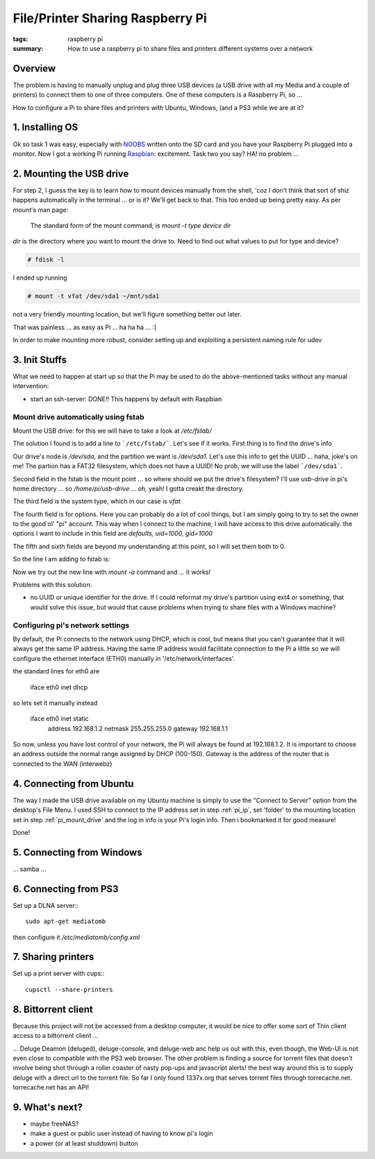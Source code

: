 File/Printer Sharing Raspberry Pi
=================================

:tags: raspberry pi
:summary: How to use a raspberry pi to share files and printers different systems over a network


Overview
--------

The problem is having to manually unplug and plug three USB devices (a USB 
drive with all my Media and a couple of printers) to connect them to one of 
three computers. One of these computers is a Raspberry Pi, so ...

How to configure a Pi to share files and printers with Ubuntu, Windows, (and a
PS3 while we are at it?



1. Installing OS
----------------

Ok so task 1 was easy, especially with NOOBS_ written onto the SD card and you
have your Raspberry Pi plugged into a monitor. Now I got a working Pi running
Raspbian_: excitement. Task two you say? HA! no problem ...



2. Mounting the USB drive
-------------------------

For step 2, I guess the key is to learn how to mount devices manually from the
shell, 'coz I don't think that sort of shiz happens automatically in the
terminal ... or is it? We'll get back to that. This too ended up being pretty
easy. As per `mount`'s man page:

    The standard form of the mount command, is `mount -t type device dir`

`dir` is the directory where you want to mount the drive to. Need to find out 
what values to put for type and device?

.. code:: bash
  
    # fdisk -l

I ended up running

.. code:: bash
  
    # mount -t vfat /dev/sda1 ~/mnt/sda1
    
not a very friendly mounting location, but we'll figure something better out
later.

That was painless ... as easy as Pi ... ha   ha   ha  ...  :|

In order to make mounting more robust, consider setting up and exploiting a
persistent naming rule for udev


3. Init Stuffs
--------------

.. If necessary, configure the boot sequence so that you don't actually need to
   login to the Pi in order to expose it to the network

What we need to happen at start up so that the Pi may be used to do the 
above-mentioned tasks without any manual intervention:

* start an ssh-server: DONE!! This happens by default with Raspbian

.. _pi_mount_drive:

Mount drive automatically using fstab
`````````````````````````````````````
Mount the USB drive: for this we will have to take a look at `/etc/fstab/`

The solution I found is to add a line to ```/etc/fstab/```. Let's see if it
works. First thing is to find the drive's info

.. code : shell

    # fdisk -l

Our drive's node is `/dev/sda`, and the partition we want is `/dev/sda1`. Let's
use this info to get the UUID ... haha, joke's on me! The partion has a FAT32
filesystem, which does not have a UUID! No prob, we will use the label  
```/dev/sda1```.

Second field in the fstab is the mount point ... so where should we put the
drive's filesystem? I'll use `usb-drive` in pi's home directory ... so 
`/home/pi/usb-drive` ... oh, yeah! I gotta creakt the directory.

The third field is the system type, which in our case is `vfat`

The fourth field is for options. Here you can probably do a lot of cool things,
but I am simply going to try to set the owner to the good ol' "pi" account.
This way when I connect to the machine, I will have access to this drive
automatically. the options I want to include in this field are 
`defaults, uid=1000, gid=1000`

The fifth and sixth fields are beyond my understanding at this point, so I will
set them both to 0.

So the line I am adding to fstab is:

.. code:

    /dev/sda1 /home/pi/usb-drive vfat defaults,uid=1000,gid=1000 0 0

Now we try out the new line with `mount -a` command and ... it works!

Problems with this solution:

* no UUID or unique identifier for the drive. If I could reformat my drive's
  partition using ext4 or something, that would solve this issue, but would
  that cause problems when trying to share files with a Windows machine?


.. _pi_ip:

Configuring pi's network settings
`````````````````````````````````
  
By default, the Pi connects to the network using DHCP, which is cool, but means that you can't guarantee that it will always get the same IP address. Having the same IP address would facilitate connection to the Pi a little so we will configure the ethernet interface (ETH0) manually in '/etc/network/interfaces'.

the standard lines for eth0 are

    iface eth0 inet dhcp
    
so lets set it manually instead

    iface eth0 inet static
        address 192.168.1.2
        netmask 255.255.255.0
        gateway 192.168.1.1

So now, unless you have lost control of your network, the Pi will always be found at 192.168.1.2. It is important to choose an address outside the normal range assigned by DHCP (100-150). Gateway is the address of the router that is connected to the WAN (interwebz)



4. Connecting from Ubuntu
-------------------------

The way I made the USB drive available on my Ubuntu machine is simply to use the "Connect to Server" option from the desktop's File Menu. I used SSH to connect to the IP address set in step :ref:`pi_ip`, set 'folder' to the mounting location set in step :ref:`pi_mount_drive` and the log in info is your Pi's login info. Then i bookmarked it for good measure!

Done!




5. Connecting from Windows
--------------------------

... samba ...




6. Connecting from PS3
----------------------

Set up a DLNA server:::

    sudo apt-get mediatomb 

then configure it `/etc/mediatomb/config.xml`





7. Sharing printers
-------------------

Set up a print server with cups:::

    cupsctl --share-printers




8. Bittorrent client
--------------------

Because this project will not be accessed from a desktop computer, it would be 
nice to offer some sort of Thin client access to a bittorrent client ...

... Deluge Deamon (deluged), deluge-console, and deluge-web anc help us out with
this, even though, the Web-UI is not even close to compatible with the PS3 web
browser. The other problem is finding a source for torrent files that doesn't
involve being shot through a roller coaster of nasty pop-ups and javascript
alerts! the best way around this is to supply deluge with a direct url to the
torrent file. So far I only found 1337x.org that serves torrent files through
torrecache.net. torrecache.net has an API!




9. What's next?
---------------

* maybe freeNAS?

* make a guest or public user instead of having to know pi's login

* a power (or at least shutdown) button


.. _NOOBS: http://www.raspberrypi.org/downloads
.. _Raspbian: http://www.raspbian.org/
